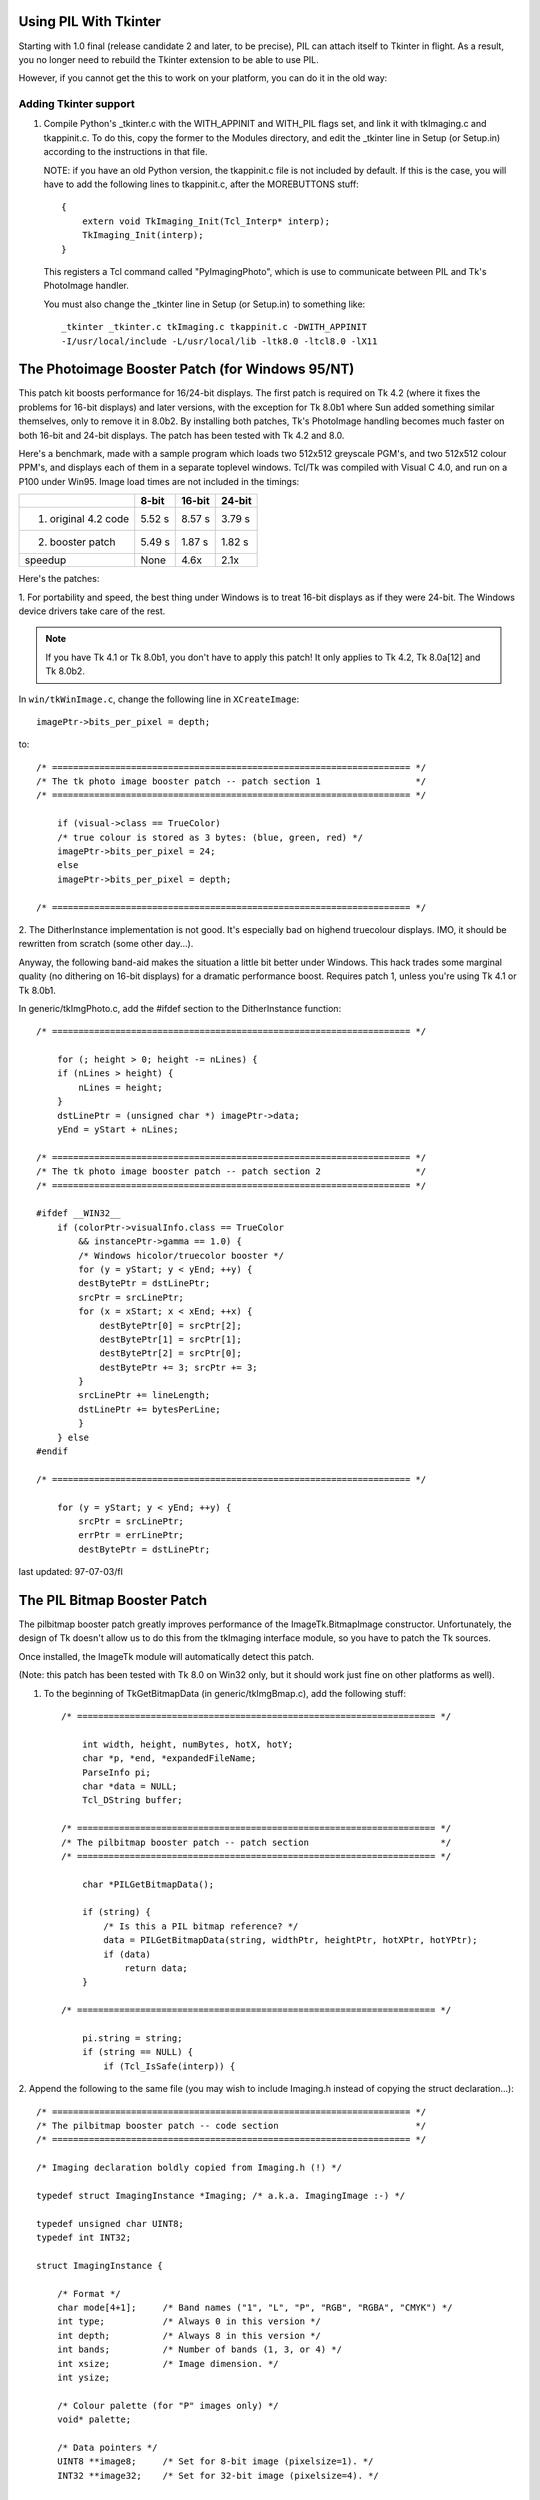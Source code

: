 Using PIL With Tkinter
====================================================================

Starting with 1.0 final (release candidate 2 and later, to be
precise), PIL can attach itself to Tkinter in flight.  As a result,
you no longer need to rebuild the Tkinter extension to be able to
use PIL.

However, if you cannot get the this to work on your platform, you
can do it in the old way:

Adding Tkinter support
----------------------

1. Compile Python's _tkinter.c with the WITH_APPINIT and WITH_PIL
   flags set, and link it with tkImaging.c and tkappinit.c.  To
   do this, copy the former to the Modules directory, and edit
   the _tkinter line in Setup (or Setup.in) according to the
   instructions in that file.

   NOTE: if you have an old Python version, the tkappinit.c
   file is not included by default.  If this is the case, you
   will have to add the following lines to tkappinit.c, after
   the MOREBUTTONS stuff::

	{
	    extern void TkImaging_Init(Tcl_Interp* interp);
	    TkImaging_Init(interp);
	}

   This registers a Tcl command called "PyImagingPhoto", which is
   use to communicate between PIL and Tk's PhotoImage handler.

   You must also change the _tkinter line in Setup (or Setup.in)
   to something like::

    _tkinter _tkinter.c tkImaging.c tkappinit.c -DWITH_APPINIT
    -I/usr/local/include -L/usr/local/lib -ltk8.0 -ltcl8.0 -lX11

The Photoimage Booster Patch (for Windows 95/NT)
====================================================================

This patch kit boosts performance for 16/24-bit displays.  The
first patch is required on Tk 4.2 (where it fixes the problems for
16-bit displays) and later versions, with the exception for Tk 8.0b1
where Sun added something similar themselves, only to remove it in
8.0b2.  By installing both patches, Tk's PhotoImage handling becomes
much faster on both 16-bit and 24-bit displays.  The patch has been
tested with Tk 4.2 and 8.0.

Here's a benchmark, made with a sample program which loads two
512x512 greyscale PGM's, and two 512x512 colour PPM's, and displays
each of them in a separate toplevel windows.  Tcl/Tk was compiled
with Visual C 4.0, and run on a P100 under Win95.  Image load times
are not included in the timings:

+----------------------+------------+-------------+----------------+
|                      | **8-bit**  |  **16-bit** |  **24-bit**    |
+----------------------+------------+-------------+----------------+
| 1. original 4.2 code | 5.52 s     |  8.57 s     |  3.79 s        |
+----------------------+------------+-------------+----------------+
| 2. booster patch     | 5.49 s     |  1.87 s     |  1.82 s        |
+----------------------+------------+-------------+----------------+
|  speedup             | None       |  4.6x       |  2.1x          |
+----------------------+------------+-------------+----------------+

Here's the patches:

1. For portability and speed, the best thing under Windows is to
treat 16-bit displays as if they were 24-bit. The Windows device
drivers take care of the rest.

.. Note::

   If you have Tk 4.1 or Tk 8.0b1, you don't have to apply this
   patch!  It only applies to Tk 4.2, Tk 8.0a[12] and Tk 8.0b2.

In ``win/tkWinImage.c``, change the following line in ``XCreateImage``::

    imagePtr->bits_per_pixel = depth;

to::

    /* ==================================================================== */
    /* The tk photo image booster patch -- patch section 1                  */
    /* ==================================================================== */

        if (visual->class == TrueColor)
        /* true colour is stored as 3 bytes: (blue, green, red) */
        imagePtr->bits_per_pixel = 24;
        else
        imagePtr->bits_per_pixel = depth;

    /* ==================================================================== */


2. The DitherInstance implementation is not good.  It's especially
bad on highend truecolour displays.  IMO, it should be rewritten from
scratch (some other day...).

Anyway, the following band-aid makes the situation a little bit
better under Windows.  This hack trades some marginal quality (no
dithering on 16-bit displays) for a dramatic performance boost.
Requires patch 1, unless you're using Tk 4.1 or Tk 8.0b1.

In generic/tkImgPhoto.c, add the #ifdef section to the DitherInstance
function::

    /* ==================================================================== */

        for (; height > 0; height -= nLines) {
        if (nLines > height) {
            nLines = height;
        }
        dstLinePtr = (unsigned char *) imagePtr->data;
        yEnd = yStart + nLines;

    /* ==================================================================== */
    /* The tk photo image booster patch -- patch section 2                  */
    /* ==================================================================== */

    #ifdef __WIN32__
        if (colorPtr->visualInfo.class == TrueColor
            && instancePtr->gamma == 1.0) {
            /* Windows hicolor/truecolor booster */
            for (y = yStart; y < yEnd; ++y) {
            destBytePtr = dstLinePtr;
            srcPtr = srcLinePtr;
            for (x = xStart; x < xEnd; ++x) {
                destBytePtr[0] = srcPtr[2];
                destBytePtr[1] = srcPtr[1];
                destBytePtr[2] = srcPtr[0];
                destBytePtr += 3; srcPtr += 3;
            }
            srcLinePtr += lineLength;
            dstLinePtr += bytesPerLine;
            }
        } else
    #endif

    /* ==================================================================== */

        for (y = yStart; y < yEnd; ++y) {
            srcPtr = srcLinePtr;
            errPtr = errLinePtr;
            destBytePtr = dstLinePtr;

last updated: 97-07-03/fl


The PIL Bitmap Booster Patch
====================================================================

The pilbitmap booster patch greatly improves performance of the
ImageTk.BitmapImage constructor.  Unfortunately, the design of Tk
doesn't allow us to do this from the tkImaging interface module, so
you have to patch the Tk sources.

Once installed, the ImageTk module will automatically detect this
patch.

(Note: this patch has been tested with Tk 8.0 on Win32 only, but it
should work just fine on other platforms as well).

1. To the beginning of TkGetBitmapData (in generic/tkImgBmap.c), add
   the following stuff::

    /* ==================================================================== */

        int width, height, numBytes, hotX, hotY;
        char *p, *end, *expandedFileName;
        ParseInfo pi;
        char *data = NULL;
        Tcl_DString buffer;

    /* ==================================================================== */
    /* The pilbitmap booster patch -- patch section                         */
    /* ==================================================================== */

        char *PILGetBitmapData();

        if (string) {
            /* Is this a PIL bitmap reference? */
            data = PILGetBitmapData(string, widthPtr, heightPtr, hotXPtr, hotYPtr);
            if (data)
                return data;
        }

    /* ==================================================================== */

        pi.string = string;
        if (string == NULL) {
            if (Tcl_IsSafe(interp)) {

2. Append the following to the same file (you may wish to include
Imaging.h instead of copying the struct declaration...)::

    /* ==================================================================== */
    /* The pilbitmap booster patch -- code section                          */
    /* ==================================================================== */

    /* Imaging declaration boldly copied from Imaging.h (!) */

    typedef struct ImagingInstance *Imaging; /* a.k.a. ImagingImage :-) */

    typedef unsigned char UINT8;
    typedef int INT32;

    struct ImagingInstance {

        /* Format */
        char mode[4+1];     /* Band names ("1", "L", "P", "RGB", "RGBA", "CMYK") */
        int type;           /* Always 0 in this version */
        int depth;          /* Always 8 in this version */
        int bands;          /* Number of bands (1, 3, or 4) */
        int xsize;          /* Image dimension. */
        int ysize;

        /* Colour palette (for "P" images only) */
        void* palette;

        /* Data pointers */
        UINT8 **image8;     /* Set for 8-bit image (pixelsize=1). */
        INT32 **image32;    /* Set for 32-bit image (pixelsize=4). */

        /* Internals */
        char **image;       /* Actual raster data. */
        char *block;        /* Set if data is allocated in a single block. */

        int pixelsize;      /* Size of a pixel, in bytes (1 or 4) */
        int linesize;       /* Size of a line, in bytes (xsize * pixelsize) */

        /* Virtual methods */
        void (*im_delete)(Imaging *);

    };

    /* The pilbitmap booster patch allows you to pass PIL images to the
       Tk bitmap decoder.  Passing images this way is much more efficient
       than using the "tobitmap" method. */

    char *
    PILGetBitmapData(string, widthPtr, heightPtr, hotXPtr, hotYPtr)
        char *string;
        int *widthPtr, *heightPtr;
        int *hotXPtr, *hotYPtr;
    {
        char* data;
        char* p;
        int y;
        Imaging im;

        if (strncmp(string, "PIL:", 4) != 0)
            return NULL;

        im = (Imaging) atol(string + 4);

        if (strcmp(im->mode, "1") != 0 && strcmp(im->mode, "L") != 0)
            return NULL;

        data = p = (char *) ckalloc((unsigned) ((im->xsize+7)/8) * im->ysize);

        for (y = 0; y < im->ysize; y++) {
            char* in = im->image8[y];
            int i, m, b;
            b = 0; m = 1;
            for (i = 0; i < im->xsize; i++) {
                if (in[i] != 0)
                    b |= m;
                m <<= 1;
                if (m == 256){
                    *p++ = b;
                    b = 0; m = 1;
                }
            }
            if (m != 1)
                *p++ = b;
        }

        *widthPtr = im->xsize;
        *heightPtr = im->ysize;
        *hotXPtr = -1;
        *hotYPtr = -1;

        return data;
    }

    /* ==================================================================== */

3. Recompile Tk and relink the _tkinter module (where necessary).

Last updated: 97-05-17/fl
